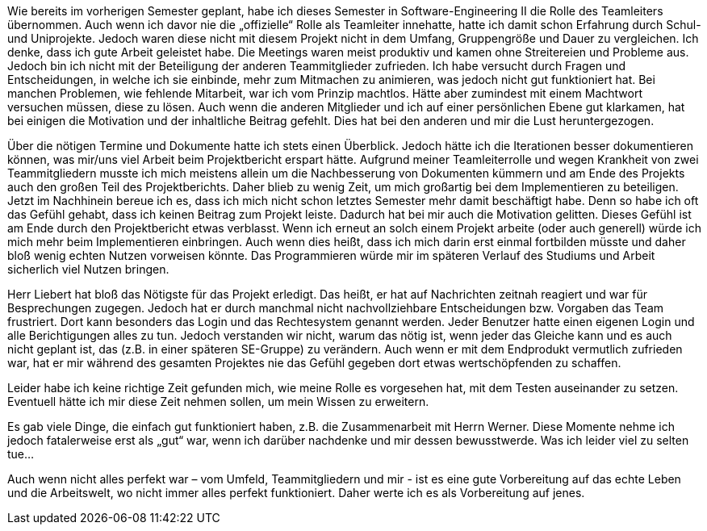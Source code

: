 Wie bereits im vorherigen Semester geplant, habe ich dieses Semester in Software-Engineering II die Rolle des Teamleiters übernommen. Auch wenn ich davor nie die „offizielle“ Rolle als Teamleiter innehatte, hatte ich damit schon Erfahrung durch Schul- und Uniprojekte. Jedoch waren diese nicht mit diesem Projekt nicht in dem Umfang, Gruppengröße und Dauer zu vergleichen. Ich denke, dass ich gute Arbeit geleistet habe. Die Meetings waren meist produktiv und kamen ohne Streitereien und Probleme aus. Jedoch bin ich nicht mit der Beteiligung der anderen Teammitglieder zufrieden. Ich habe versucht durch Fragen und Entscheidungen, in welche ich sie einbinde, mehr zum Mitmachen zu animieren, was jedoch nicht gut funktioniert hat. Bei manchen Problemen, wie fehlende Mitarbeit, war ich vom Prinzip machtlos. Hätte aber zumindest mit einem Machtwort versuchen müssen, diese zu lösen. Auch wenn die anderen Mitglieder und ich auf einer persönlichen Ebene gut klarkamen, hat bei einigen die Motivation und der inhaltliche Beitrag gefehlt. Dies hat bei den anderen und mir die Lust heruntergezogen. 

Über die nötigen Termine und Dokumente hatte ich stets einen Überblick. Jedoch hätte ich die Iterationen besser dokumentieren können, was mir/uns viel Arbeit beim Projektbericht erspart hätte.
Aufgrund meiner Teamleiterrolle und wegen Krankheit von zwei Teammitgliedern musste ich mich meistens allein um die Nachbesserung von Dokumenten kümmern und am Ende des Projekts auch den großen Teil des Projektberichts. Daher blieb zu wenig Zeit, um mich großartig bei dem Implementieren zu beteiligen. Jetzt im Nachhinein bereue ich es, dass ich mich nicht schon letztes Semester mehr damit beschäftigt habe. Denn so habe ich oft das Gefühl gehabt, dass ich keinen Beitrag zum Projekt leiste. Dadurch hat bei mir auch die Motivation gelitten. Dieses Gefühl ist am Ende durch den Projektbericht etwas verblasst. Wenn ich erneut an solch einem Projekt arbeite (oder auch generell) würde ich mich mehr beim Implementieren einbringen. Auch wenn dies heißt, dass ich mich darin erst einmal fortbilden müsste und daher bloß wenig echten Nutzen vorweisen könnte. Das Programmieren würde mir im späteren Verlauf des Studiums und Arbeit sicherlich viel Nutzen bringen.

Herr Liebert hat bloß das Nötigste für das Projekt erledigt. Das heißt, er hat auf Nachrichten zeitnah reagiert und war für Besprechungen zugegen. Jedoch hat er durch manchmal nicht nachvollziehbare Entscheidungen bzw. Vorgaben das Team frustriert. Dort kann besonders das Login und das Rechtesystem genannt werden. Jeder Benutzer hatte einen eigenen Login und alle Berichtigungen alles zu tun. Jedoch verstanden wir nicht, warum das nötig ist, wenn jeder das Gleiche kann und es auch nicht geplant ist, das (z.B. in einer späteren SE-Gruppe) zu verändern. Auch wenn er mit dem Endprodukt vermutlich zufrieden war, hat er mir während des gesamten Projektes nie das Gefühl gegeben dort etwas wertschöpfenden zu schaffen. 

Leider habe ich keine richtige Zeit gefunden mich, wie meine Rolle es vorgesehen hat, mit dem Testen auseinander zu setzen. Eventuell hätte ich mir diese Zeit nehmen sollen, um mein Wissen zu erweitern.

Es gab viele Dinge, die einfach gut funktioniert haben, z.B. die Zusammenarbeit mit Herrn Werner. Diese Momente nehme ich jedoch fatalerweise erst als „gut“ war, wenn ich darüber nachdenke und mir dessen bewusstwerde. Was ich leider viel zu selten tue…  

Auch wenn nicht alles perfekt war – vom Umfeld, Teammitgliedern und mir - ist es eine gute Vorbereitung auf das echte Leben und die Arbeitswelt, wo nicht immer alles perfekt funktioniert. Daher werte ich es als Vorbereitung auf jenes. 

